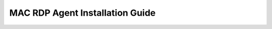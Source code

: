 ********************************
MAC RDP Agent Installation Guide
********************************

